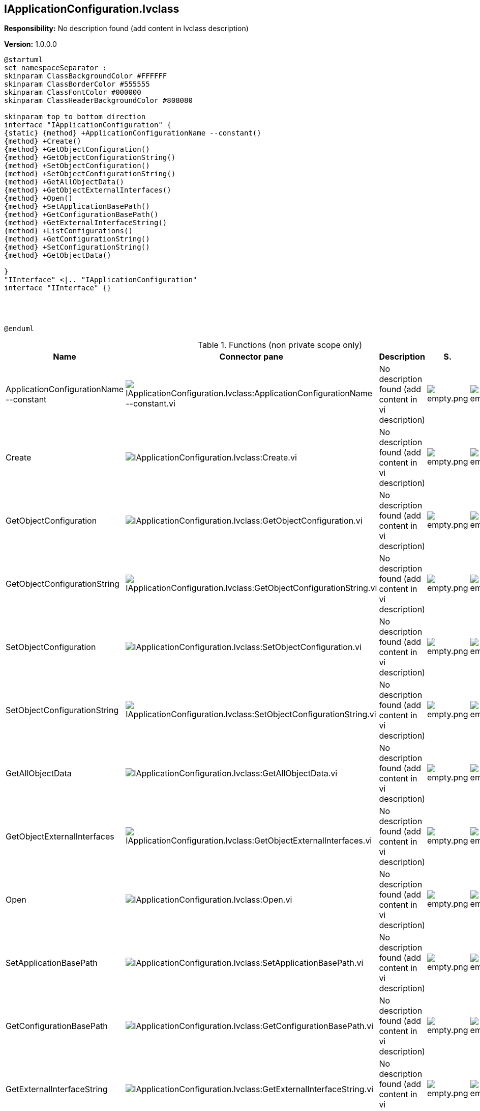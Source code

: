 == IApplicationConfiguration.lvclass

*Responsibility:*
No description found (add content in lvclass description)

*Version:* 1.0.0.0

[plantuml, format="svg", align="center"]
....
@startuml
set namespaceSeparator :
skinparam ClassBackgroundColor #FFFFFF
skinparam ClassBorderColor #555555
skinparam ClassFontColor #000000
skinparam ClassHeaderBackgroundColor #808080

skinparam top to bottom direction
interface "IApplicationConfiguration" {
{static} {method} +ApplicationConfigurationName --constant()
{method} +Create()
{method} +GetObjectConfiguration()
{method} +GetObjectConfigurationString()
{method} +SetObjectConfiguration()
{method} +SetObjectConfigurationString()
{method} +GetAllObjectData()
{method} +GetObjectExternalInterfaces()
{method} +Open()
{method} +SetApplicationBasePath()
{method} +GetConfigurationBasePath()
{method} +GetExternalInterfaceString()
{method} +ListConfigurations()
{method} +GetConfigurationString()
{method} +SetConfigurationString()
{method} +GetObjectData()

}
"IInterface" <|.. "IApplicationConfiguration"
interface "IInterface" {}




@enduml
....

.Functions (non private scope only)
[cols="<.<4d,<.<8a,<.<12d,<.<1a,<.<1a,<.<1a", %autowidth, frame=all, grid=all, stripes=none]
|===
|Name |Connector pane |Description |S. |R. |I.

|ApplicationConfigurationName --constant
|image:IApplicationConfiguration.lvclass_ApplicationConfigurationName___constant.vi.png[IApplicationConfiguration.lvclass:ApplicationConfigurationName --constant.vi]
|No description found (add content in vi description)
|image:empty.png[empty.png]
|image:empty.png[empty.png]
|image:empty.png[empty.png]

|Create
|image:IApplicationConfiguration.lvclass_Create.vi.png[IApplicationConfiguration.lvclass:Create.vi]
|No description found (add content in vi description)
|image:empty.png[empty.png]
|image:empty.png[empty.png]
|image:empty.png[empty.png]

|GetObjectConfiguration
|image:IApplicationConfiguration.lvclass_GetObjectConfiguration.vi.png[IApplicationConfiguration.lvclass:GetObjectConfiguration.vi]
|No description found (add content in vi description)
|image:empty.png[empty.png]
|image:empty.png[empty.png]
|image:empty.png[empty.png]

|GetObjectConfigurationString
|image:IApplicationConfiguration.lvclass_GetObjectConfigurationString.vi.png[IApplicationConfiguration.lvclass:GetObjectConfigurationString.vi]
|No description found (add content in vi description)
|image:empty.png[empty.png]
|image:empty.png[empty.png]
|image:empty.png[empty.png]

|SetObjectConfiguration
|image:IApplicationConfiguration.lvclass_SetObjectConfiguration.vi.png[IApplicationConfiguration.lvclass:SetObjectConfiguration.vi]
|No description found (add content in vi description)
|image:empty.png[empty.png]
|image:empty.png[empty.png]
|image:empty.png[empty.png]

|SetObjectConfigurationString
|image:IApplicationConfiguration.lvclass_SetObjectConfigurationString.vi.png[IApplicationConfiguration.lvclass:SetObjectConfigurationString.vi]
|No description found (add content in vi description)
|image:empty.png[empty.png]
|image:empty.png[empty.png]
|image:empty.png[empty.png]

|GetAllObjectData
|image:IApplicationConfiguration.lvclass_GetAllObjectData.vi.png[IApplicationConfiguration.lvclass:GetAllObjectData.vi]
|No description found (add content in vi description)
|image:empty.png[empty.png]
|image:empty.png[empty.png]
|image:empty.png[empty.png]

|GetObjectExternalInterfaces
|image:IApplicationConfiguration.lvclass_GetObjectExternalInterfaces.vi.png[IApplicationConfiguration.lvclass:GetObjectExternalInterfaces.vi]
|No description found (add content in vi description)
|image:empty.png[empty.png]
|image:empty.png[empty.png]
|image:empty.png[empty.png]

|Open
|image:IApplicationConfiguration.lvclass_Open.vi.png[IApplicationConfiguration.lvclass:Open.vi]
|No description found (add content in vi description)
|image:empty.png[empty.png]
|image:empty.png[empty.png]
|image:empty.png[empty.png]

|SetApplicationBasePath
|image:IApplicationConfiguration.lvclass_SetApplicationBasePath.vi.png[IApplicationConfiguration.lvclass:SetApplicationBasePath.vi]
|No description found (add content in vi description)
|image:empty.png[empty.png]
|image:empty.png[empty.png]
|image:empty.png[empty.png]

|GetConfigurationBasePath
|image:IApplicationConfiguration.lvclass_GetConfigurationBasePath.vi.png[IApplicationConfiguration.lvclass:GetConfigurationBasePath.vi]
|No description found (add content in vi description)
|image:empty.png[empty.png]
|image:empty.png[empty.png]
|image:empty.png[empty.png]

|GetExternalInterfaceString
|image:IApplicationConfiguration.lvclass_GetExternalInterfaceString.vi.png[IApplicationConfiguration.lvclass:GetExternalInterfaceString.vi]
|No description found (add content in vi description)
|image:empty.png[empty.png]
|image:empty.png[empty.png]
|image:empty.png[empty.png]

|ListConfigurations
|image:IApplicationConfiguration.lvclass_ListConfigurations.vi.png[IApplicationConfiguration.lvclass:ListConfigurations.vi]
|No description found (add content in vi description)
|image:empty.png[empty.png]
|image:empty.png[empty.png]
|image:empty.png[empty.png]

|GetConfigurationString
|image:IApplicationConfiguration.lvclass_GetConfigurationString.vi.png[IApplicationConfiguration.lvclass:GetConfigurationString.vi]
|No description found (add content in vi description)
|image:empty.png[empty.png]
|image:empty.png[empty.png]
|image:empty.png[empty.png]

|SetConfigurationString
|image:IApplicationConfiguration.lvclass_SetConfigurationString.vi.png[IApplicationConfiguration.lvclass:SetConfigurationString.vi]
|No description found (add content in vi description)
|image:empty.png[empty.png]
|image:empty.png[empty.png]
|image:empty.png[empty.png]

|GetObjectData
|image:IApplicationConfiguration.lvclass_GetObjectData.vi.png[IApplicationConfiguration.lvclass:GetObjectData.vi]
|No description found (add content in vi description)
|image:empty.png[empty.png]
|image:empty.png[empty.png]
|image:empty.png[empty.png]
|===

**S**cope: image:scope-protected.png[] -> Protected | image:scope-community.png[] -> Community

**R**eentrancy: image:reentrancy-preallocated.png[] -> Preallocated reentrancy | image:reentrancy-shared.png[] -> Shared reentrancy

**I**nlining: image:inlined.png[] -> Inlined
